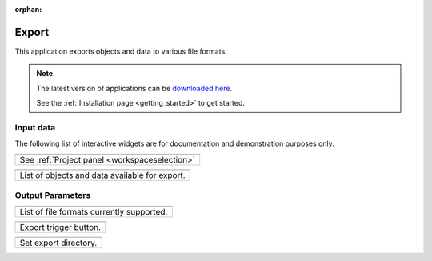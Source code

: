 :orphan:

.. _export:

Export
======

This application exports objects and data to various file formats.


.. figure:: ./images/export_app.png
        :align: center
        :alt: export



.. note:: The latest version of applications can be `downloaded here <https://github.com/MiraGeoscience/geoapps/archive/develop.zip>`_.

          See the :ref:`Installation page <getting_started>` to get started.


Input data
----------

The following list of interactive widgets are for documentation and demonstration purposes only.


.. list-table::
   :header-rows: 0

   * - .. jupyter-execute::
            :hide-code:

            from geoapps.export import Export
            app = Export(
                h5file=r"../assets/FlinFlon.geoh5
            )
            app.project_panel

   * - See :ref:`Project panel <workspaceselection>`

.. list-table::
   :header-rows: 0

   * -  .. jupyter-execute::
            :hide-code:

            from geoapps.export import Export
            from ipywidgets import HBox
            app = Export(
                  h5file=r"../assets/FlinFlon.geoh5"
            )
            app.objects

   * - List of objects and data available for export.



Output Parameters
-----------------

.. list-table::
   :header-rows: 0

   * -  .. jupyter-execute::
            :hide-code:

            from geoapps.export import Export
            from ipywidgets import HBox
            app = Export(
                  h5file=r"../assets/FlinFlon.geoh5"
            )
            app.file_type

   * - List of file formats currently supported.


.. list-table::
   :header-rows: 0

   * - .. jupyter-execute::
            :hide-code:

            from geoapps.export import Export
            app = Export(
                h5file=r"../assets/FlinFlon.geoh5"
            )
            app.trigger
   * - Export trigger button.

.. list-table::
   :header-rows: 0

   * - .. jupyter-execute::
            :hide-code:

            from geoapps.export import Export
            app = Export(
                h5file=r"../assets/FlinFlon.geoh5"
            )
            app.live_link_path
   * - Set export directory.
